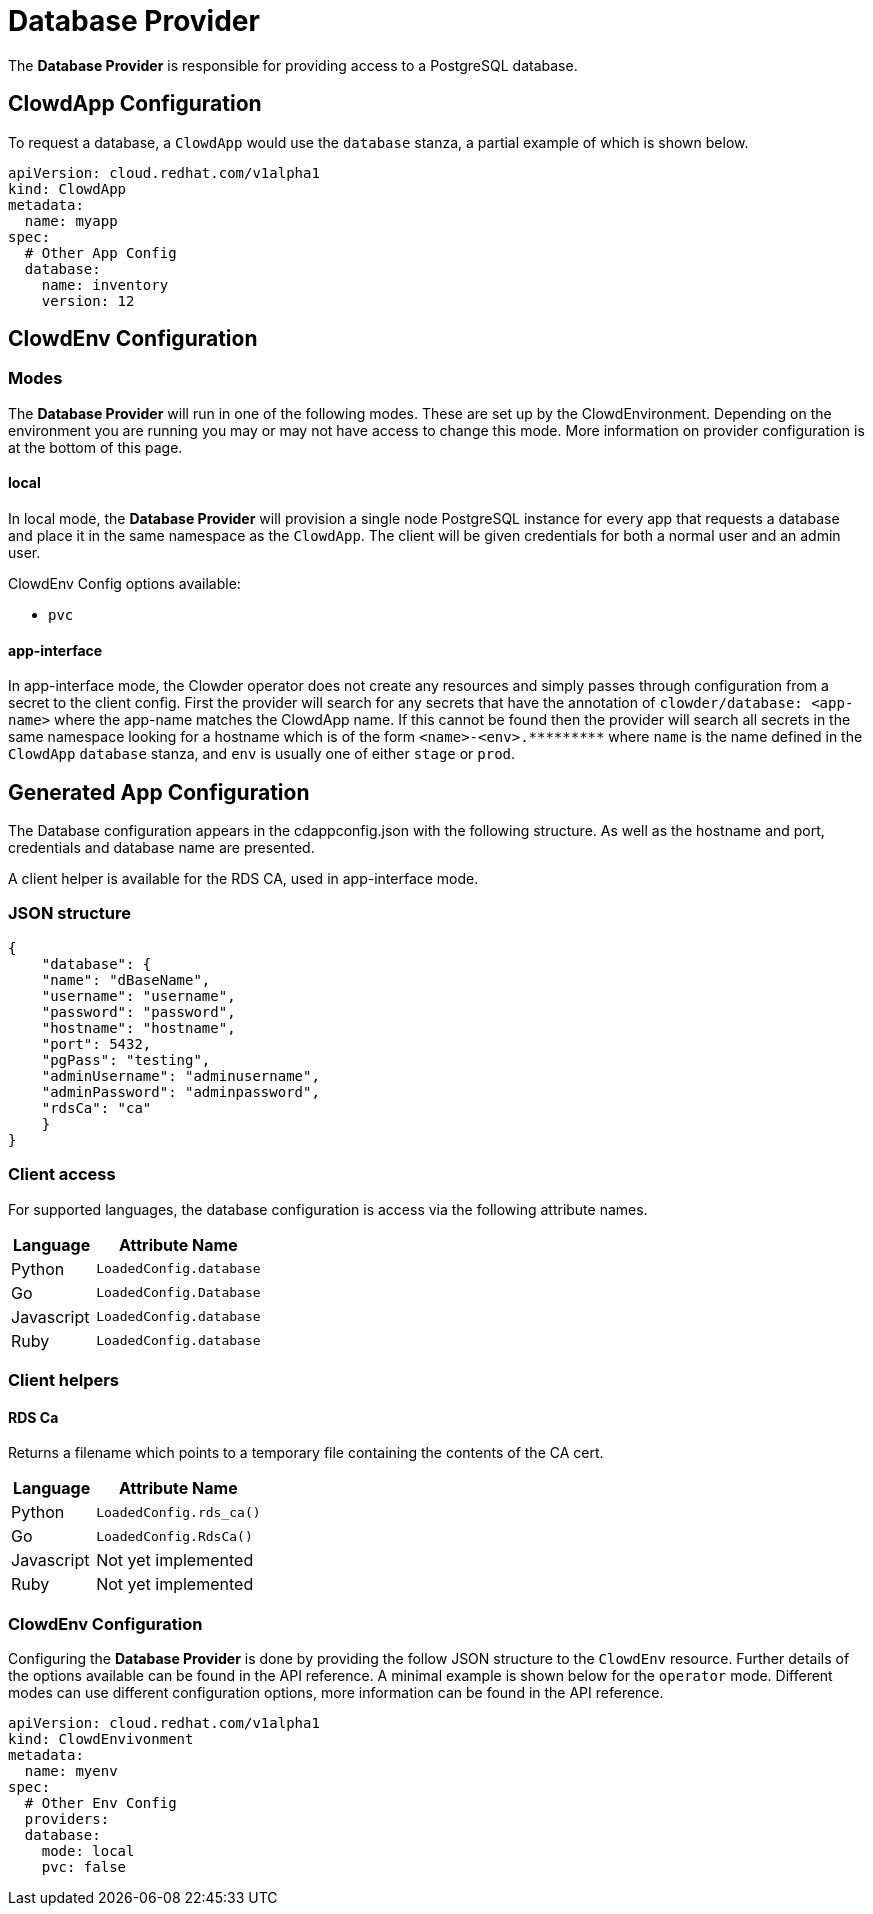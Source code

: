 = Database Provider

The **Database Provider** is responsible for providing access to a PostgreSQL
database.

== ClowdApp Configuration

To request a database, a `+ClowdApp+` would use the `+database+` stanza, a
partial example of which is shown below.

[source,yaml]
----
apiVersion: cloud.redhat.com/v1alpha1
kind: ClowdApp
metadata:
  name: myapp
spec:
  # Other App Config
  database:
    name: inventory
    version: 12
----

== ClowdEnv Configuration

=== Modes

The **Database Provider** will run in one of the following modes. These are set up
by the ClowdEnvironment. Depending on the environment you are running you may
or may not have access to change this mode. More information on provider
configuration is at the bottom of this page.

==== local

In local mode, the **Database Provider** will provision a single node PostgreSQL
instance for every app that requests a database and place it in the same
namespace as the `+ClowdApp+`. The client will be given credentials for both a
normal user and an admin user.

ClowdEnv Config options available:

- `+pvc+`

==== app-interface

In app-interface mode, the Clowder operator does not create any resources and
simply passes through configuration from a secret to the client config. First
the provider will search for any secrets that have the annotation of
``clowder/database: <app-name>`` where the app-name matches the ClowdApp name.
If this cannot be found then the provider will search all secrets in the same
namespace looking for a hostname which is of the form
`+<name>-<env>.*********+` where `+name+` is the name defined in the
`+ClowdApp+` `+database+` stanza, and `+env+` is usually one of either
`+stage+` or `+prod+`.

== Generated App Configuration

The Database configuration appears in the cdappconfig.json with the following
structure. As well as the hostname and port, credentials and database name are
presented.

A client helper is available for the RDS CA, used in app-interface mode.

=== JSON structure

[source,json]
----
{
    "database": {
    "name": "dBaseName",
    "username": "username",
    "password": "password",
    "hostname": "hostname",
    "port": 5432,
    "pgPass": "testing",
    "adminUsername": "adminusername",
    "adminPassword": "adminpassword",
    "rdsCa": "ca"
    }
}
----

=== Client access

For supported languages, the database configuration is access via the following
attribute names.

[%header,cols="1,2"]
|===
|Language
|Attribute Name

| Python
| `+LoadedConfig.database+`
| Go
| `+LoadedConfig.Database+`
| Javascript
| `+LoadedConfig.database+`
| Ruby
| `+LoadedConfig.database+`

|===

=== Client helpers

==== **RDS Ca**

Returns a filename which points to a temporary file containing the
contents of the CA cert.

[%header,cols="1,2"]
|===
|Language
|Attribute Name

|Python
|`+LoadedConfig.rds_ca()+`
|Go
|`LoadedConfig.RdsCa()`
|Javascript
|Not yet implemented
|Ruby
|Not yet implemented

|===

=== ClowdEnv Configuration

Configuring the **Database Provider** is done by providing the follow JSON
structure to the `+ClowdEnv+` resource. Further details of the options
available can be found in the API reference. A minimal example is shown below
for the `+operator+` mode. Different modes can use different configuration
options, more information can be found in the API reference.

[source,yaml]

apiVersion: cloud.redhat.com/v1alpha1
kind: ClowdEnvivonment
metadata:
  name: myenv
spec:
  # Other Env Config
  providers:
  database:
    mode: local
    pvc: false
